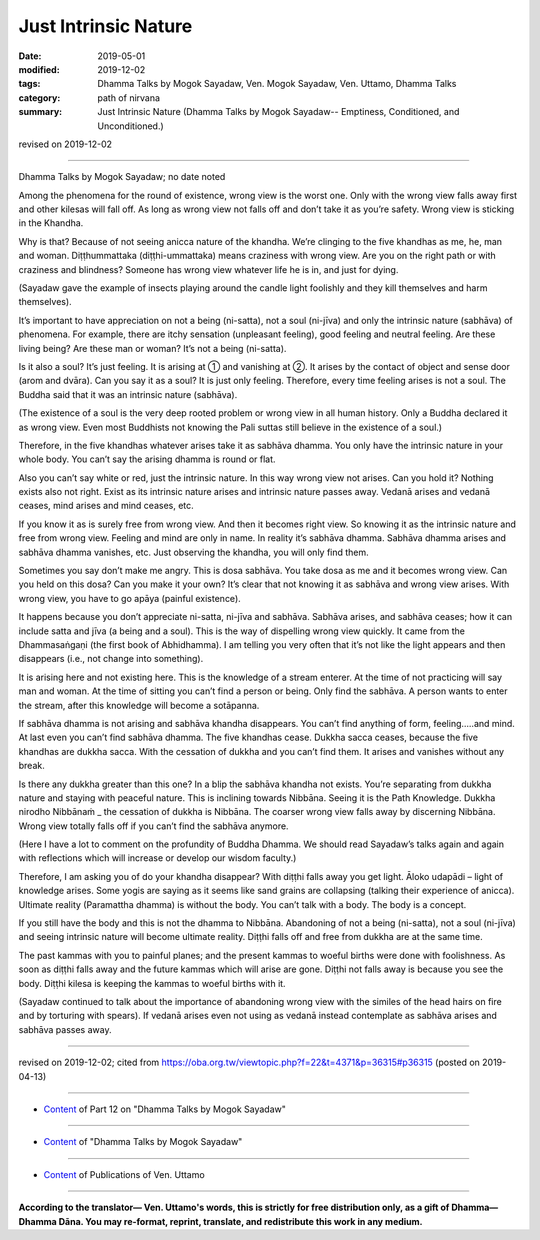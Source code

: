 ==========================================
Just Intrinsic Nature
==========================================

:date: 2019-05-01
:modified: 2019-12-02
:tags: Dhamma Talks by Mogok Sayadaw, Ven. Mogok Sayadaw, Ven. Uttamo, Dhamma Talks
:category: path of nirvana
:summary: Just Intrinsic Nature (Dhamma Talks by Mogok Sayadaw-- Emptiness, Conditioned, and Unconditioned.)

revised on 2019-12-02

------

Dhamma Talks by Mogok Sayadaw; no date noted

Among the phenomena for the round of existence, wrong view is the worst one. Only with the wrong view falls away first and other kilesas will fall off. As long as wrong view not falls off and don’t take it as you’re safety. Wrong view is sticking in the Khandha. 

Why is that? Because of not seeing anicca nature of the khandha. We’re clinging to the five khandhas as me, he, man and woman. Diṭṭhummattaka (diṭṭhi-ummattaka) means craziness with wrong view. Are you on the right path or with craziness and blindness? Someone has wrong view whatever life he is in, and just for dying. 

(Sayadaw gave the example of insects playing around the candle light foolishly and they kill themselves and harm themselves). 

It’s important to have appreciation on not a being (ni-satta), not a soul (ni-jīva) and only the intrinsic nature (sabhāva) of phenomena. For example, there are itchy sensation (unpleasant feeling), good feeling and neutral feeling. Are these living being? Are these man or woman? It’s not a being (ni-satta).

Is it also a soul? It’s just feeling. It is arising at ① and vanishing at ②. It arises by the contact of object and sense door (arom and dvāra). Can you say it as a soul? It is just only feeling. Therefore, every time feeling arises is not a soul. The Buddha said that it was an intrinsic nature (sabhāva).

(The existence of a soul is the very deep rooted problem or wrong view in all human history. Only a Buddha declared it as wrong view. Even most Buddhists not knowing the Pali suttas still believe in the existence of a soul.) 

Therefore, in the five khandhas whatever arises take it as sabhāva dhamma. You only have the intrinsic nature in your whole body. You can’t say the arising dhamma is round or flat. 

Also you can’t say white or red, just the intrinsic nature. In this way wrong view not arises. Can you hold it? Nothing exists also not right. Exist as its intrinsic nature arises and intrinsic nature passes away. Vedanā arises and vedanā ceases, mind arises and mind ceases, etc. 

If you know it as is surely free from wrong view. And then it becomes right view. So knowing it as the intrinsic nature and free from wrong view. Feeling and mind are only in name. In reality it’s sabhāva dhamma. Sabhāva dhamma arises and sabhāva dhamma vanishes, etc. Just observing the khandha, you will only find them.

Sometimes you say don’t make me angry. This is dosa sabhāva. You take dosa as me and it becomes wrong view. Can you held on this dosa? Can you make it your own? It’s clear that not knowing it as sabhāva and wrong view arises. With wrong view, you have to go apāya (painful existence). 

It happens because you don’t appreciate ni-satta, ni-jīva and sabhāva. Sabhāva arises, and sabhāva ceases; how it can include satta and jīva (a being and a soul). This is the way of dispelling wrong view quickly. It came from the Dhammasaṅgaṇi (the first book of Abhidhamma). I am telling you very often that it’s not like the light appears and then disappears (i.e., not change into something). 

It is arising here and not existing here. This is the knowledge of a stream enterer. At the time of not practicing will say man and woman. At the time of sitting you can’t find a person or being. Only find the sabhāva. A person wants to enter the stream, after this knowledge will become a sotāpanna. 

If sabhāva dhamma is not arising and sabhāva khandha disappears. You can’t find anything of form, feeling…..and mind. At last even you can’t find sabhāva dhamma. The five khandhas cease. Dukkha sacca ceases, because the five khandhas are dukkha sacca. With the cessation of dukkha and you can’t find them. It arises and vanishes without any break. 

Is there any dukkha greater than this one? In a blip the sabhāva khandha not exists. You’re separating from dukkha nature and staying with peaceful nature. This is inclining towards Nibbāna. Seeing it is the Path Knowledge. Dukkha nirodho Nibbānaṁ _ the cessation of dukkha is Nibbāna. The coarser wrong view falls away by discerning Nibbāna. Wrong view totally falls off if you can’t find the sabhāva anymore.

(Here I have a lot to comment on the profundity of Buddha Dhamma. We should read Sayadaw’s talks again and again with reflections which will increase or develop our wisdom faculty.) 

Therefore, I am asking you of do your khandha disappear? With diṭṭhi falls away you get light. Āloko udapādi – light of knowledge arises. Some yogis are saying as it seems like sand grains are collapsing (talking their experience of anicca). Ultimate reality (Paramattha dhamma) is without the body. You can’t talk with a body. The body is a concept.

If you still have the body and this is not the dhamma to Nibbāna. Abandoning of not a being (ni-satta), not a soul (ni-jīva) and seeing intrinsic nature will become ultimate reality. Diṭṭhi falls off and free from dukkha are at the same time. 

The past kammas with you to painful planes; and the present kammas to woeful births were done with foolishness. As soon as diṭṭhi falls away and the future kammas which will arise are gone. Diṭṭhi not falls away is because you see the body. Diṭṭhi kilesa is keeping the kammas to woeful births with it. 

(Sayadaw continued to talk about the importance of abandoning wrong view with the similes of the head hairs on fire and by torturing with spears). If vedanā arises even not using as vedanā instead contemplate as sabhāva arises and sabhāva passes away.

------

revised on 2019-12-02; cited from https://oba.org.tw/viewtopic.php?f=22&t=4371&p=36315#p36315 (posted on 2019-04-13)

------

- `Content <{filename}pt12-content-of-part12%zh.rst>`__ of Part 12 on "Dhamma Talks by Mogok Sayadaw"

------

- `Content <{filename}content-of-dhamma-talks-by-mogok-sayadaw%zh.rst>`__ of "Dhamma Talks by Mogok Sayadaw"

------

- `Content <{filename}../publication-of-ven-uttamo%zh.rst>`__ of Publications of Ven. Uttamo

------

**According to the translator— Ven. Uttamo's words, this is strictly for free distribution only, as a gift of Dhamma—Dhamma Dāna. You may re-format, reprint, translate, and redistribute this work in any medium.**

..
  12-02 rev. proofread by bhante
  2019-04-30  create rst; post on 05-01